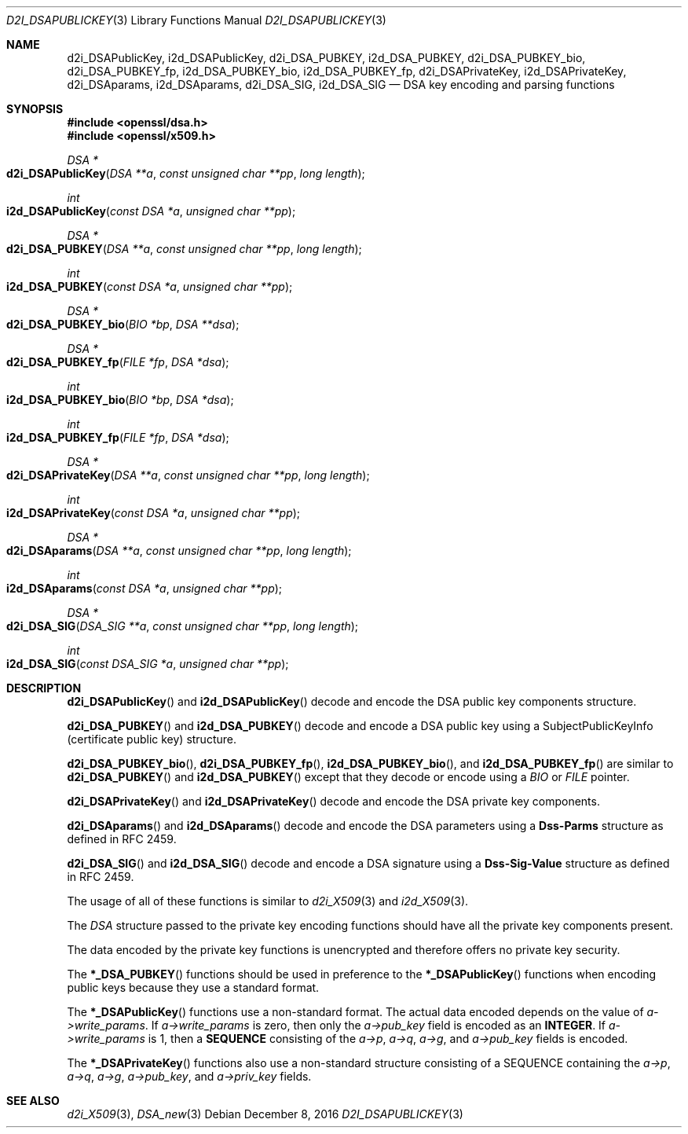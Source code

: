 .\"	$OpenBSD: d2i_DSAPublicKey.3,v 1.4 2016/12/08 20:22:08 jmc Exp $
.\"	OpenSSL bb9ad09e Jun 6 00:43:05 2016 -0400
.\"
.\" This file was written by Dr. Stephen Henson <steve@openssl.org>.
.\" Copyright (c) 2002, 2003, 2013, 2015, 2016 The OpenSSL Project.
.\" All rights reserved.
.\"
.\" Redistribution and use in source and binary forms, with or without
.\" modification, are permitted provided that the following conditions
.\" are met:
.\"
.\" 1. Redistributions of source code must retain the above copyright
.\"    notice, this list of conditions and the following disclaimer.
.\"
.\" 2. Redistributions in binary form must reproduce the above copyright
.\"    notice, this list of conditions and the following disclaimer in
.\"    the documentation and/or other materials provided with the
.\"    distribution.
.\"
.\" 3. All advertising materials mentioning features or use of this
.\"    software must display the following acknowledgment:
.\"    "This product includes software developed by the OpenSSL Project
.\"    for use in the OpenSSL Toolkit. (http://www.openssl.org/)"
.\"
.\" 4. The names "OpenSSL Toolkit" and "OpenSSL Project" must not be used to
.\"    endorse or promote products derived from this software without
.\"    prior written permission. For written permission, please contact
.\"    openssl-core@openssl.org.
.\"
.\" 5. Products derived from this software may not be called "OpenSSL"
.\"    nor may "OpenSSL" appear in their names without prior written
.\"    permission of the OpenSSL Project.
.\"
.\" 6. Redistributions of any form whatsoever must retain the following
.\"    acknowledgment:
.\"    "This product includes software developed by the OpenSSL Project
.\"    for use in the OpenSSL Toolkit (http://www.openssl.org/)"
.\"
.\" THIS SOFTWARE IS PROVIDED BY THE OpenSSL PROJECT ``AS IS'' AND ANY
.\" EXPRESSED OR IMPLIED WARRANTIES, INCLUDING, BUT NOT LIMITED TO, THE
.\" IMPLIED WARRANTIES OF MERCHANTABILITY AND FITNESS FOR A PARTICULAR
.\" PURPOSE ARE DISCLAIMED.  IN NO EVENT SHALL THE OpenSSL PROJECT OR
.\" ITS CONTRIBUTORS BE LIABLE FOR ANY DIRECT, INDIRECT, INCIDENTAL,
.\" SPECIAL, EXEMPLARY, OR CONSEQUENTIAL DAMAGES (INCLUDING, BUT
.\" NOT LIMITED TO, PROCUREMENT OF SUBSTITUTE GOODS OR SERVICES;
.\" LOSS OF USE, DATA, OR PROFITS; OR BUSINESS INTERRUPTION)
.\" HOWEVER CAUSED AND ON ANY THEORY OF LIABILITY, WHETHER IN CONTRACT,
.\" STRICT LIABILITY, OR TORT (INCLUDING NEGLIGENCE OR OTHERWISE)
.\" ARISING IN ANY WAY OUT OF THE USE OF THIS SOFTWARE, EVEN IF ADVISED
.\" OF THE POSSIBILITY OF SUCH DAMAGE.
.\"
.Dd $Mdocdate: December 8 2016 $
.Dt D2I_DSAPUBLICKEY 3
.Os
.Sh NAME
.Nm d2i_DSAPublicKey ,
.Nm i2d_DSAPublicKey ,
.Nm d2i_DSA_PUBKEY ,
.Nm i2d_DSA_PUBKEY ,
.Nm d2i_DSA_PUBKEY_bio ,
.Nm d2i_DSA_PUBKEY_fp ,
.Nm i2d_DSA_PUBKEY_bio ,
.Nm i2d_DSA_PUBKEY_fp ,
.Nm d2i_DSAPrivateKey ,
.Nm i2d_DSAPrivateKey ,
.Nm d2i_DSAparams ,
.Nm i2d_DSAparams ,
.Nm d2i_DSA_SIG ,
.Nm i2d_DSA_SIG
.Nd DSA key encoding and parsing functions
.Sh SYNOPSIS
.In openssl/dsa.h
.In openssl/x509.h
.Ft DSA *
.Fo d2i_DSAPublicKey
.Fa "DSA **a"
.Fa "const unsigned char **pp"
.Fa "long length"
.Fc
.Ft int
.Fo i2d_DSAPublicKey
.Fa "const DSA *a"
.Fa "unsigned char **pp"
.Fc
.Ft DSA *
.Fo d2i_DSA_PUBKEY
.Fa "DSA **a"
.Fa "const unsigned char **pp"
.Fa "long length"
.Fc
.Ft int
.Fo i2d_DSA_PUBKEY
.Fa "const DSA *a"
.Fa "unsigned char **pp"
.Fc
.Ft DSA *
.Fo d2i_DSA_PUBKEY_bio
.Fa "BIO *bp"
.Fa "DSA **dsa"
.Fc
.Ft DSA *
.Fo d2i_DSA_PUBKEY_fp
.Fa "FILE *fp"
.Fa "DSA *dsa"
.Fc
.Ft int
.Fo i2d_DSA_PUBKEY_bio
.Fa "BIO *bp"
.Fa "DSA *dsa"
.Fc
.Ft int
.Fo i2d_DSA_PUBKEY_fp
.Fa "FILE *fp"
.Fa "DSA *dsa"
.Fc
.Ft DSA *
.Fo d2i_DSAPrivateKey
.Fa "DSA **a"
.Fa "const unsigned char **pp"
.Fa "long length"
.Fc
.Ft int
.Fo i2d_DSAPrivateKey
.Fa "const DSA *a"
.Fa "unsigned char **pp"
.Fc
.Ft DSA *
.Fo d2i_DSAparams
.Fa "DSA **a"
.Fa "const unsigned char **pp"
.Fa "long length"
.Fc
.Ft int
.Fo i2d_DSAparams
.Fa "const DSA *a"
.Fa "unsigned char **pp"
.Fc
.Ft DSA *
.Fo d2i_DSA_SIG
.Fa "DSA_SIG **a"
.Fa "const unsigned char **pp"
.Fa "long length"
.Fc
.Ft int
.Fo i2d_DSA_SIG
.Fa "const DSA_SIG *a"
.Fa "unsigned char **pp"
.Fc
.Sh DESCRIPTION
.Fn d2i_DSAPublicKey
and
.Fn i2d_DSAPublicKey
decode and encode the DSA public key components structure.
.Pp
.Fn d2i_DSA_PUBKEY
and
.Fn i2d_DSA_PUBKEY
decode and encode a DSA public key using a SubjectPublicKeyInfo
(certificate public key) structure.
.Pp
.Fn d2i_DSA_PUBKEY_bio ,
.Fn d2i_DSA_PUBKEY_fp ,
.Fn i2d_DSA_PUBKEY_bio ,
and
.Fn i2d_DSA_PUBKEY_fp
are similar to
.Fn d2i_DSA_PUBKEY
and
.Fn i2d_DSA_PUBKEY
except that they decode or encode using a
.Vt BIO
or
.Vt FILE
pointer.
.Pp
.Fn d2i_DSAPrivateKey
and
.Fn i2d_DSAPrivateKey
decode and encode the DSA private key components.
.Pp
.Fn d2i_DSAparams
and
.Fn i2d_DSAparams
decode and encode the DSA parameters using a
.Sy Dss-Parms
structure as defined in RFC 2459.
.Pp
.Fn d2i_DSA_SIG
and
.Fn i2d_DSA_SIG
decode and encode a DSA signature using a
.Sy Dss-Sig-Value
structure as defined in RFC 2459.
.Pp
The usage of all of these functions is similar to
.Xr d2i_X509 3
and
.Xr i2d_X509 3 .
.Pp
The
.Vt DSA
structure passed to the private key encoding functions should have all
the private key components present.
.Pp
The data encoded by the private key functions is unencrypted and
therefore offers no private key security.
.Pp
The
.Fn *_DSA_PUBKEY
functions should be used in preference to the
.Fn *_DSAPublicKey
functions when encoding public keys because they use a standard format.
.Pp
The
.Fn *_DSAPublicKey
functions use a non-standard format.
The actual data encoded depends on the value of
.Fa a->write_params .
If
.Fa a->write_params
is zero, then only the
.Fa a->pub_key
field is encoded as an
.Sy INTEGER .
If
.Fa a->write_params
is 1, then a
.Sy SEQUENCE
consisting of the
.Fa a->p ,
.Fa a->q ,
.Fa a->g ,
and
.Fa a->pub_key
fields is encoded.
.Pp
The
.Fn *_DSAPrivateKey
functions also use a non-standard structure consisting of a
SEQUENCE containing the
.Fa a->p ,
.Fa a->q ,
.Fa a->g ,
.Fa a->pub_key ,
and
.Fa a->priv_key
fields.
.Sh SEE ALSO
.Xr d2i_X509 3 ,
.Xr DSA_new 3
